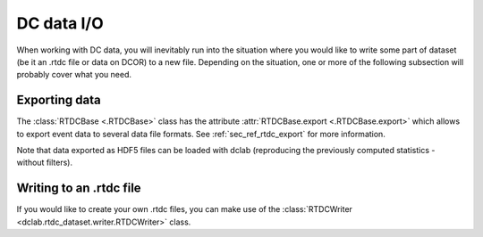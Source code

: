 .. _sec_av_dc_io:

===========
DC data I/O
===========

When working with DC data, you will inevitably run into the situation where
you would like to write some part of dataset (be it an .rtdc file or data
on DCOR) to a new file. Depending on the situation, one or more of the
following subsection will probably cover what you need.


Exporting data
==============
The :class:`RTDCBase <.RTDCBase>` class has the attribute
:attr:`RTDCBase.export <.RTDCBase.export>` which allows to export event
data to several data file formats. See :ref:`sec_ref_rtdc_export` for more
information.

.. ipython::

    In [1]: import dclab

    In [2]: ds = dclab.new_dataset("data/example.rtdc")

    # Restrict the deformation to 0.15
    In [3]: ds.config["filtering"]["deform min"] = 0

    In [4]: ds.config["filtering"]["deform max"] = .15

    In [5]: ds.apply_filter()

    In [6]: print("Deformation mean before filtering:", ds["deform"][:].mean())

    In [7]: print("Deformation mean after filtering:", ds["deform"][ds.filter.all].mean())

    # Export to .tsv
    In [8]: ds.export.tsv(path="export_example.tsv",
       ...:               features=["area_um", "deform"],
       ...:               filtered=True,
       ...:               override=True)
       ...:

    # Export to .rtdc
    In [9]: ds.export.hdf5(path="export_example.rtdc",
       ...:                features=["area_um", "aspect", "deform"],
       ...:                filtered=True,
       ...:                override=True)
       ...:

Note that data exported as HDF5 files can be loaded with dclab
(reproducing the previously computed statistics - without filters).

.. ipython::

    In [10]: ds2 = dclab.new_dataset("export_example.rtdc")

    In [11]: ds2["deform"][:].mean()


Writing to an .rtdc file
========================

If you would like to create your own .rtdc files, you can
make use of the :class:`RTDCWriter <dclab.rtdc_dataset.writer.RTDCWriter>` class.

.. ipython::

    In [4]: with dclab.RTDCWriter("my-data.rtdc", mode="reset") as hw:
       ...:     hw.store_metadata({"experiment": {"sample": "my sample",
       ...:                                       "run index": 1}})
       ...:     hw.store_feature("deform", np.random.rand(100))
       ...:     hw.store_feature("area_um", np.random.rand(100))

    In [5]: ds_custom = dclab.new_dataset("my-data.rtdc")

    In [6]: print(ds_custom.features)

    In [7]: print(ds_custom.config["experiment"])
